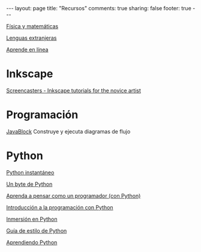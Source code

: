 #+BEGIN_HTML
---
layout: page
title: "Recursos"
comments: true
sharing: false
footer: true
---
#+END_HTML

[[./fismat.html][Física y matemáticas]]

[[./lenguas.html][Lenguas extranjeras]]

[[./aprende_en_linea.html][Aprende en línea]]

* Inkscape

[[http://joaclintistgud.wordpress.com/2011/04/14/inkscape-logo-a-logo-2%25C2%25AA-edicion/][http://i230.photobucket.com/albums/ee124/joaclint/logo_a_logo_pdf.png]]

[[http://screencasters.heathenx.org/][Screencasters - Inkscape tutorials for the novice artist]]

* Programación

[[http://javablock.sourceforge.net][JavaBlock]] Construye y ejecuta diagramas de flujo

* Python

[[http://www.arrakis.es/~rapto/AprendaPython.html][Python instantáneo]]

[[http://www.swaroopch.org/notes/Python_es-ar:Tabla_de_Contenidos][Un byte de Python]]

[[http://manuales.gfc.edu.co/python/tlc/thinkCSpy.es.pdf][Aprenda a pensar como un programador (con Python)]]

[[http://www.uji.es/bin/publ/edicions/ippython.pdf][Introducción a la programación con Python]]

[[http://www.gulic.org/almacen/diveintopython-5.4-es/][Inmersión en Python]]

[[http://mundogeek.net/traducciones/guia-estilo-python.htm][Guía de estilo de Python]]

[[http://python.org.ar/pyar/AprendiendoPython][Aprendiendo Python]]

* COMMENT
** Línea de comandos
#+begin_comment 
Hojas de ayuda
Libro de Schotts
commandlinefu
http://www.ee.surrey.ac.uk/Teaching/Unix/
http://linuxcommand.org/
#+end_comment
** VPython
#+begin_comment
Manual
Chabay, Sherwood
#+end_comment
** Gnuplot
#+begin_comment
Manual
Hoja de ayuda
gnuplotting
not so faq
#+end_comment
** Maxima
#+begin_comment
Manual
Notas de Woolett
#+end_comment
** Octave
#+begin_comment
Manual
Notas de Guillem Borrell
#+end_comment
** LaTeX
#+begin_comment
Wikibooks
Libro de borbon
Editor en linea
Editor de ecuaciones en linea
EqualX
TeX stack exchange
Crear sus propios paquetes
texdoc
#+end_comment
** Qtiplot
Manual
** Tracker
Manual
